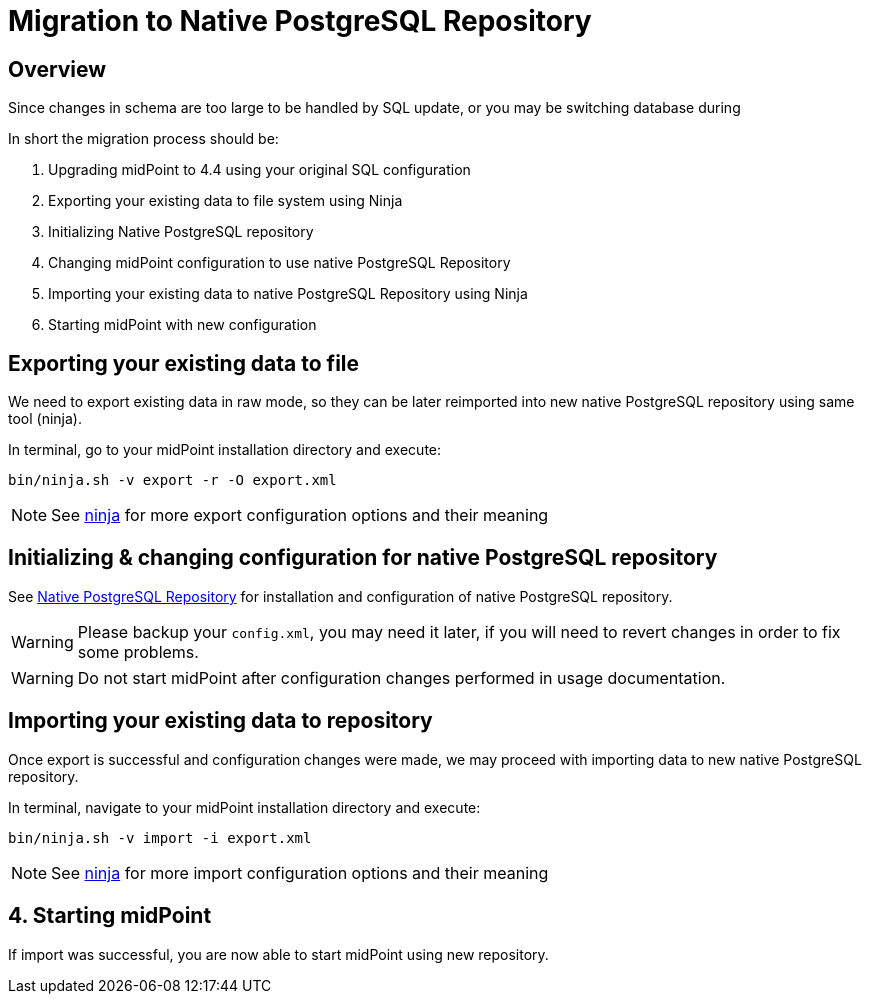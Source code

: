 = Migration to Native PostgreSQL Repository
:page-since: "4.4"
:page-keywords: [ 'PostgreSQL', 'repository', 'database' ]

== Overview

Since changes in schema are too large to be handled by SQL update, or you may be
switching database during

In short the migration process should be:

 . Upgrading midPoint to 4.4 using your original SQL configuration
 . Exporting your existing data to file system using Ninja
 . Initializing Native PostgreSQL repository
 . Changing midPoint configuration to use native PostgreSQL Repository
 . Importing your existing data to native PostgreSQL Repository using Ninja
 . Starting midPoint with new configuration


== Exporting your existing data to file

We need to export existing data in raw mode, so they can be later reimported
into new native PostgreSQL repository using same tool (ninja).

In terminal, go to your midPoint installation directory and execute:

[source, bash]
----
bin/ninja.sh -v export -r -O export.xml
----

NOTE: See xref:midpoint/reference/deployment/ninja[ninja] for more export configuration options and their meaning

== Initializing & changing configuration for native PostgreSQL repository

See xref:/midpoint/reference/repository/native-postresql/usage[Native PostgreSQL Repository]
for installation and configuration of native PostgreSQL repository.

WARNING: Please backup your `config.xml`, you may need it later, if you will need to
revert changes in order to fix some problems.

WARNING: Do not start midPoint after configuration changes performed in usage documentation.

== Importing your existing data to repository

Once export is successful and configuration changes were made, we may proceed with
importing data to new native PostgreSQL repository.

In terminal, navigate to your midPoint installation directory and execute:

[source, bash]
----
bin/ninja.sh -v import -i export.xml
----

NOTE: See xref:midpoint/reference/deployment/ninja[ninja] for more import configuration options and their meaning

== 4. Starting midPoint

If import was successful, you are now able to start midPoint using new repository.

